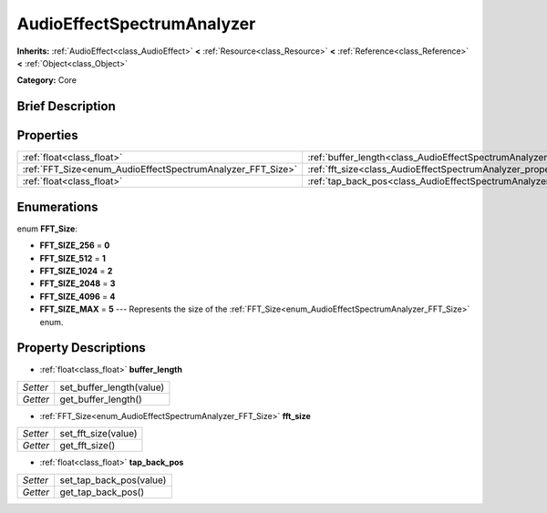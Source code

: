 .. Generated automatically by doc/tools/makerst.py in Godot's source tree.
.. DO NOT EDIT THIS FILE, but the AudioEffectSpectrumAnalyzer.xml source instead.
.. The source is found in doc/classes or modules/<name>/doc_classes.

.. _class_AudioEffectSpectrumAnalyzer:

AudioEffectSpectrumAnalyzer
===========================

**Inherits:** :ref:`AudioEffect<class_AudioEffect>` **<** :ref:`Resource<class_Resource>` **<** :ref:`Reference<class_Reference>` **<** :ref:`Object<class_Object>`

**Category:** Core

Brief Description
-----------------



Properties
----------

+------------------------------------------------------------+--------------------------------------------------------------------------------+
| :ref:`float<class_float>`                                  | :ref:`buffer_length<class_AudioEffectSpectrumAnalyzer_property_buffer_length>` |
+------------------------------------------------------------+--------------------------------------------------------------------------------+
| :ref:`FFT_Size<enum_AudioEffectSpectrumAnalyzer_FFT_Size>` | :ref:`fft_size<class_AudioEffectSpectrumAnalyzer_property_fft_size>`           |
+------------------------------------------------------------+--------------------------------------------------------------------------------+
| :ref:`float<class_float>`                                  | :ref:`tap_back_pos<class_AudioEffectSpectrumAnalyzer_property_tap_back_pos>`   |
+------------------------------------------------------------+--------------------------------------------------------------------------------+

Enumerations
------------

.. _enum_AudioEffectSpectrumAnalyzer_FFT_Size:

.. _class_AudioEffectSpectrumAnalyzer_constant_FFT_SIZE_256:

.. _class_AudioEffectSpectrumAnalyzer_constant_FFT_SIZE_512:

.. _class_AudioEffectSpectrumAnalyzer_constant_FFT_SIZE_1024:

.. _class_AudioEffectSpectrumAnalyzer_constant_FFT_SIZE_2048:

.. _class_AudioEffectSpectrumAnalyzer_constant_FFT_SIZE_4096:

.. _class_AudioEffectSpectrumAnalyzer_constant_FFT_SIZE_MAX:

enum **FFT_Size**:

- **FFT_SIZE_256** = **0**

- **FFT_SIZE_512** = **1**

- **FFT_SIZE_1024** = **2**

- **FFT_SIZE_2048** = **3**

- **FFT_SIZE_4096** = **4**

- **FFT_SIZE_MAX** = **5** --- Represents the size of the :ref:`FFT_Size<enum_AudioEffectSpectrumAnalyzer_FFT_Size>` enum.

Property Descriptions
---------------------

.. _class_AudioEffectSpectrumAnalyzer_property_buffer_length:

- :ref:`float<class_float>` **buffer_length**

+----------+--------------------------+
| *Setter* | set_buffer_length(value) |
+----------+--------------------------+
| *Getter* | get_buffer_length()      |
+----------+--------------------------+

.. _class_AudioEffectSpectrumAnalyzer_property_fft_size:

- :ref:`FFT_Size<enum_AudioEffectSpectrumAnalyzer_FFT_Size>` **fft_size**

+----------+---------------------+
| *Setter* | set_fft_size(value) |
+----------+---------------------+
| *Getter* | get_fft_size()      |
+----------+---------------------+

.. _class_AudioEffectSpectrumAnalyzer_property_tap_back_pos:

- :ref:`float<class_float>` **tap_back_pos**

+----------+-------------------------+
| *Setter* | set_tap_back_pos(value) |
+----------+-------------------------+
| *Getter* | get_tap_back_pos()      |
+----------+-------------------------+

